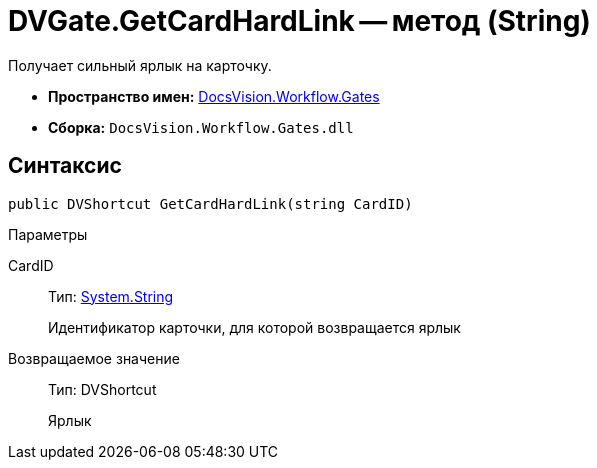 = DVGate.GetCardHardLink -- метод (String)

Получает сильный ярлык на карточку.

* *Пространство имен:* xref:api/DocsVision/Workflow/Gates/Gates_NS.adoc[DocsVision.Workflow.Gates]
* *Сборка:* `DocsVision.Workflow.Gates.dll`

== Синтаксис

[source,csharp]
----
public DVShortcut GetCardHardLink(string CardID)
----

Параметры

CardID::
Тип: http://msdn.microsoft.com/ru-ru/library/system.string.aspx[System.String]
+
Идентификатор карточки, для которой возвращается ярлык

Возвращаемое значение::
Тип: DVShortcut
+
Ярлык
